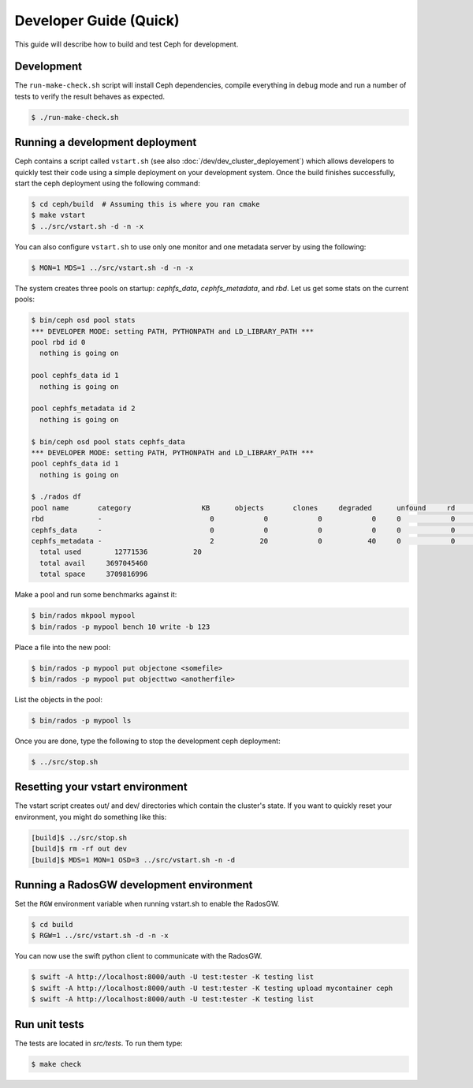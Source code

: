 =================================
 Developer Guide (Quick)
=================================

This guide will describe how to build and test Ceph for development.

Development
-----------

The ``run-make-check.sh`` script will install Ceph dependencies,
compile everything in debug mode and run a number of tests to verify
the result behaves as expected.

.. code::

       $ ./run-make-check.sh


Running a development deployment
--------------------------------
Ceph contains a script called ``vstart.sh`` (see also :doc:`/dev/dev_cluster_deployement`) which allows developers to quickly test their code using
a simple deployment on your development system. Once the build finishes successfully, start the ceph
deployment using the following command:

.. code::

	$ cd ceph/build  # Assuming this is where you ran cmake
	$ make vstart
	$ ../src/vstart.sh -d -n -x

You can also configure ``vstart.sh`` to use only one monitor and one metadata server by using the following:

.. code::

	$ MON=1 MDS=1 ../src/vstart.sh -d -n -x

The system creates three pools on startup: `cephfs_data`, `cephfs_metadata`, and `rbd`.  Let us get some stats on
the current pools:

.. code::

	$ bin/ceph osd pool stats
	*** DEVELOPER MODE: setting PATH, PYTHONPATH and LD_LIBRARY_PATH ***
	pool rbd id 0
	  nothing is going on

	pool cephfs_data id 1
	  nothing is going on
	
	pool cephfs_metadata id 2
	  nothing is going on
	
	$ bin/ceph osd pool stats cephfs_data
	*** DEVELOPER MODE: setting PATH, PYTHONPATH and LD_LIBRARY_PATH ***
	pool cephfs_data id 1
	  nothing is going on

	$ ./rados df
	pool name       category                 KB      objects       clones     degraded      unfound     rd        rd KB           wr        wr KB
	rbd             -                          0            0            0            0     0            0            0            0            0
	cephfs_data     -                          0            0            0            0     0            0            0            0            0
	cephfs_metadata -                          2           20            0           40     0            0            0           21            8
	  total used        12771536           20
	  total avail     3697045460
	  total space     3709816996


Make a pool and run some benchmarks against it:

.. code::

	$ bin/rados mkpool mypool
	$ bin/rados -p mypool bench 10 write -b 123

Place a file into the new pool:

.. code::

	$ bin/rados -p mypool put objectone <somefile>
	$ bin/rados -p mypool put objecttwo <anotherfile>

List the objects in the pool:

.. code::

	$ bin/rados -p mypool ls

Once you are done, type the following to stop the development ceph deployment:

.. code::

	$ ../src/stop.sh

Resetting your vstart environment
---------------------------------

The vstart script creates out/ and dev/ directories which contain
the cluster's state.  If you want to quickly reset your environment,
you might do something like this:

.. code::

    [build]$ ../src/stop.sh
    [build]$ rm -rf out dev
    [build]$ MDS=1 MON=1 OSD=3 ../src/vstart.sh -n -d

Running a RadosGW development environment
-----------------------------------------

Set the ``RGW`` environment variable when running vstart.sh to enable the RadosGW.

.. code::

	$ cd build
	$ RGW=1 ../src/vstart.sh -d -n -x

You can now use the swift python client to communicate with the RadosGW.

.. code::

    $ swift -A http://localhost:8000/auth -U test:tester -K testing list
    $ swift -A http://localhost:8000/auth -U test:tester -K testing upload mycontainer ceph
    $ swift -A http://localhost:8000/auth -U test:tester -K testing list


Run unit tests
--------------

The tests are located in `src/tests`.  To run them type:

.. code::

	$ make check

